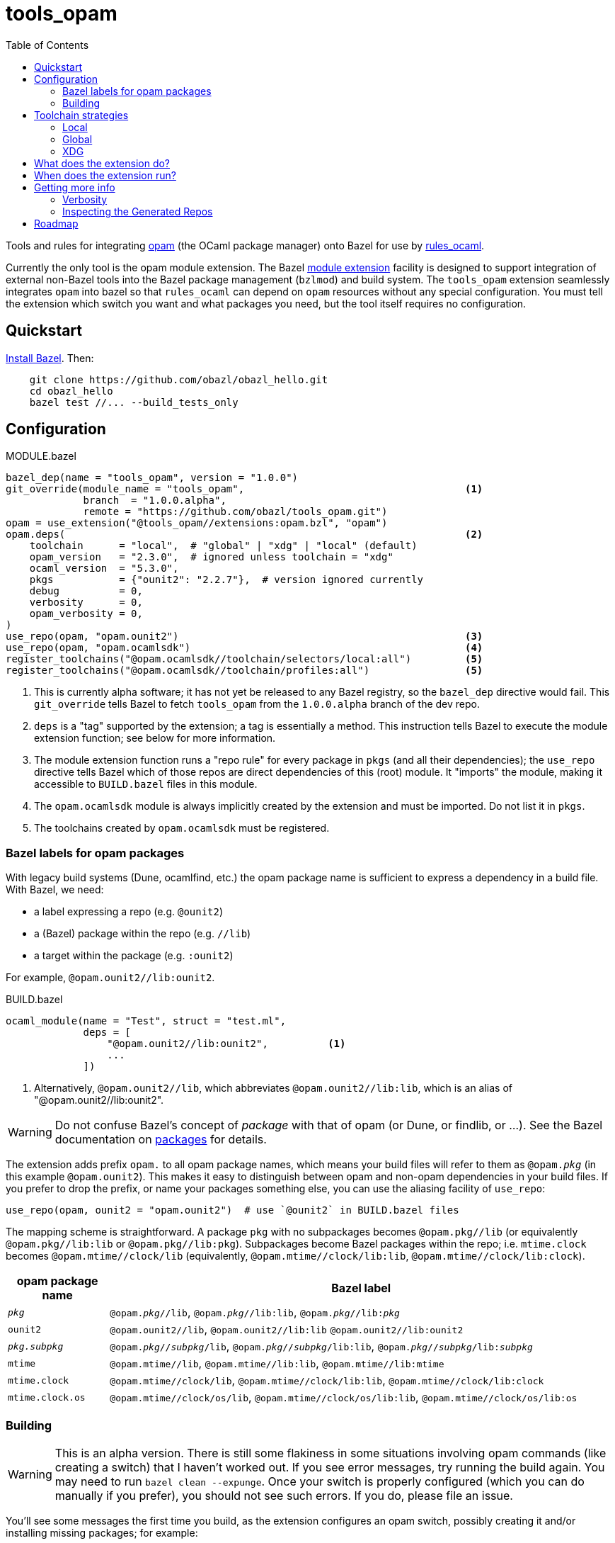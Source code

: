 = tools_opam
:toc: true

Tools and rules for integrating link:https://opam.ocaml.org/[opam] (the OCaml package manager) onto Bazel for use by link:https://github.com/obazl/rules_ocaml[rules_ocaml].

Currently the only tool is the opam module extension. The Bazel link:https://bazel.build/external/extension#repository_names_and_visibility[module extension] facility is designed to support integration of external
non-Bazel tools into the Bazel package management (`bzlmod`) and build
system.  The `tools_opam` extension seamlessly integrates `opam` into bazel so that
`rules_ocaml` can depend on `opam` resources without any special configuration. You must tell the extension which switch you want and what packages you need, but the tool itself requires no configuration.

== Quickstart

link:https://bazel.build/install[Install Bazel].  Then:

----
    git clone https://github.com/obazl/obazl_hello.git
    cd obazl_hello
    bazel test //... --build_tests_only
----


== Configuration

[source="starlark", title="MODULE.bazel"]
----
bazel_dep(name = "tools_opam", version = "1.0.0")
git_override(module_name = "tools_opam",                                     <1>
             branch  = "1.0.0.alpha",
             remote = "https://github.com/obazl/tools_opam.git")
opam = use_extension("@tools_opam//extensions:opam.bzl", "opam")
opam.deps(                                                                   <2>
    toolchain      = "local",  # "global" | "xdg" | "local" (default)
    opam_version   = "2.3.0",  # ignored unless toolchain = "xdg"
    ocaml_version  = "5.3.0",
    pkgs           = {"ounit2": "2.2.7"},  # version ignored currently
    debug          = 0,
    verbosity      = 0,
    opam_verbosity = 0,
)
use_repo(opam, "opam.ounit2")                                                <3>
use_repo(opam, "opam.ocamlsdk")                                              <4>
register_toolchains("@opam.ocamlsdk//toolchain/selectors/local:all")         <5>
register_toolchains("@opam.ocamlsdk//toolchain/profiles:all")                <5>
----
<1> This is currently alpha software; it has not yet be released to
any Bazel registry, so the `bazel_dep` directive would fail. This
`git_override` tells Bazel to fetch `tools_opam` from the
`1.0.0.alpha` branch of the dev repo.
<2> `deps` is a "tag" supported by the extension; a tag is essentially a method.  This instruction tells Bazel to execute the module extension function; see below for more information.
<3> The module extension function runs a "repo rule" for every package in `pkgs` (and all their dependencies); the `use_repo` directive tells Bazel which of those repos are direct dependencies of this (root) module. It "imports" the module, making it accessible to `BUILD.bazel` files in this module.
<4> The `opam.ocamlsdk` module is always implicitly created by the extension and must be imported. Do not list it in `pkgs`.
<5> The toolchains created by `opam.ocamlsdk` must be registered.

=== Bazel labels for opam packages

With legacy build systems (Dune, ocamlfind, etc.) the opam package
name is sufficient to express a dependency in a build file. With
Bazel, we need:

* a label expressing a repo (e.g. `@ounit2`)
* a (Bazel) package within the repo (e.g. `//lib`)
* a target within the package (e.g. `:ounit2`)

For example, `@opam.ounit2//lib:ounit2`.

[source="starlark", title="BUILD.bazel"]
----
ocaml_module(name = "Test", struct = "test.ml",
             deps = [
                 "@opam.ounit2//lib:ounit2",          <1>
                 ...
             ])
----
<1> Alternatively, `@opam.ounit2//lib`, which abbreviates `@opam.ounit2//lib:lib`, which is an alias of "@opam.ounit2//lib:ounit2".

WARNING: Do not confuse Bazel's concept of _package_ with that of opam (or Dune, or findlib, or ...). See the Bazel documentation on link:https://bazel.build/concepts/build-ref#packages[packages] for details.

The extension adds prefix `opam.` to all opam package names, which
means your build files will refer to them as `@opam._pkg_` (in this
example `@opam.ounit2`). This makes it easy to distinguish between
opam and non-opam dependencies in your build files. If you prefer to
drop the prefix, or name your packages something else, you can use the
aliasing facility of `use_repo`:

    use_repo(opam, ounit2 = "opam.ounit2")  # use `@ounit2` in BUILD.bazel files

The mapping scheme is straightforward. A package `+pkg+` with no
subpackages becomes `+@opam.pkg//lib+` (or equivalently
`+@opam.pkg//lib:lib+` or `+@opam.pkg//lib:pkg+`). Subpackages become
Bazel packages within the repo; i.e. `+mtime.clock+` becomes
`+@opam.mtime//clock/lib+` (equivalently, `+@opam.mtime//clock/lib:lib+`, `+@opam.mtime//clock/lib:clock+`).

[cols="1,5"]
|===
|opam package name | Bazel label

|`_pkg_` | `@opam._pkg_//lib`, `@opam._pkg_//lib:lib`,
`@opam._pkg_//libpass:[:]_pkg_`

|`+ounit2+`| `+@opam.ounit2//lib+`, `+@opam.ounit2//lib:lib+` `+@opam.ounit2//lib:ounit2+`

|`_pkg.subpkg_` | `@opam._pkg_//_subpkg_/lib`, `@opam._pkg_//_subpkg_/lib:lib`,
`@opam._pkg_//_subpkg_/libpass:[:]_subpkg_`


|`+mtime+` | `+@opam.mtime//lib+`, `+@opam.mtime//lib:lib+`, `+@opam.mtime//lib:mtime+`

|`+mtime.clock+` | `+@opam.mtime//clock/lib+`, `+@opam.mtime//clock/lib:lib+`, `+@opam.mtime//clock/lib:clock+`

|`+mtime.clock.os+` | `+@opam.mtime//clock/os/lib+`, `+@opam.mtime//clock/os/lib:lib+`, `+@opam.mtime//clock/os/lib:os+`

|===


=== Building

WARNING: This is an alpha version. There is still some flakiness in some
situations involving opam commands (like creating a switch) that I
haven't worked out. If you see error messages, try running the build
again. You may need to run `bazel clean --expunge`. Once your switch
is properly configured (which you can do manually if you prefer), you
should not see such errors.  If you do, please file an issue.

You'll see some messages the first time you build, as the extension
configures an opam switch, possibly creating it and/or installing
missing packages; for example:

----
Fetching module extension @@tools_opam+//extensions:opam.bzl%opam; Building @tools_opam//extensions/config
Fetching ... @@tools_opam+//extensions:opam.bzl%opam; Creating local switch for compiler 5.3.0 at /path/to/obazl_hello 54s
Fetching module extension @@tools_opam+//extensions:opam.bzl%opam; Installing pkg ounit2 (1 of 12) 15s
----

You can use the `verbosity` and `opam_verbosity` attributes to get
more information; see <<Getting more info>> below.

== Toolchain strategies

_Toolchain strategy_ refers to the _opam toolchain_ encompassing
`+opam+`, an opam `+switch+` containing an OCaml SDK (compilers,
tools, runtimes, standard library, etc.), and a set of opam packages
installed in the switch.

The opam "toolchain" is not to be confused with the _OCaml toolchains_
defined by `+rules_ocaml+`, which model the four basic OCaml compiler
types: `+ocamlopt.opt+` (sys>sys), `ocamlc.byte` (vm>vm),
`+ocamlopt.byte+` (vm>sys), and `+ocamlc.opt+` (sys>vm).

=== Local

By default the extension will use the local switch it it finds one. If
you have specified `ocaml_version` then the extension will check to
see if the compiler it uses matches and print a warning if not. If the
switch is missing required packages the extension will install them.

If you do not have a local switch, the extension will create one and
install your required packages.

=== Global

You can use the current global switch, even if you have a local
switch, by editing `MODULE.bazel` and changing `toolchain="local"`
to `toolchain="global"`.

If the extension finds that the version of the compiler in the current
switch does not match what you have specified in `ocaml_version`, it
will print a warning but proceed with the build.

If it finds that the current switch lacks any of the packages you
require, it will print an Error message and abort the build; it will
not automatically install them. You can override this by setting the
environment variable `OBAZL_FORCE_INSTALL=1`.

=== XDG

You can tell the extension to create the entire `+opam+` toolchain
(including opam) in your `XDG_DATA_HOME` directory (default:
`$HOME/.local/share`) by setting `toolchain="xdg"`. In that case, it
will:

* download opam (default version 2.3.0, overridable using the
  `opam_version` attribute) to `$XDG_DATA_HOME/obazl/opam/<opam_version>/bin/opam`
* initialize an opam root at `$XDG_DATA_HOME/obazl/opam/<opam_version>/root`
* create a switch, which will go in the root (e.g. `$XDG_DATA_HOME/obazl/opam/<opam_version>/root/5.3.0`)
* install your opam package dependencies in that switch

Such XDG toolchains are effectively global toolchains that are
quasi-private to Obazl. They are completely separate from your system
opam configuration. They will be shared across OBazl projects that use
`toolchain = "xdg"`.

WARNING: Currently the extension always uses `$HOME/.local/share`.
Support for using the `$XDG_DATA_HOME` environment variable will soon be added.

== What does the extension do?

* Ensures the requested switch is properly configured
  * If the switch already exists (local, global, or xdg), checks the version numbers and prints a warning on mismatch
  * For local and xdg toolchains:
    ** Creates the switch if needed
  * Checks that the required packages are installed
     ** for global switchs, will *not* install packages by default; you can force installation by setting the env variable `OBAZL_FORCE_INSTALL=1`.
     ** for local and xdg toolchains, installs any missing packages.

If your switch is already properly configured (e.g. your global switch has all the packages needed), then the extension executes no updating opam commands (but may run commands like `opam var prefix` etc.)

Once the requested switch is copacetic, the extension "registers" one
Bazel repo for each package installed in the switch, by running a
link:https://bazel.build/extending/repo[repository_rule]. Repo rules
are only _evaluated_ on demand; that is, their implementation
functions are executed only when they are required by a build.

The implementation of the repository rule runs a configuration tool,
written in C (srcs at link:extensions/config[extensions/config] and link:lib[lib]), that reads the `META` file of the opam package and then
generates the corresponding `MODULE.bazel` and `BUILD.bazel` files
that together serve to define the repo as a proxy for the opam
package. The `BUILD.bazel` file contains an `ocaml_import` rule target
that imports the compiled files etc. in the opam switch.

Finally, the configuration tool defines symlinks in the Bazel repo
linking to the files in the opam switch.

For more information see below, <<Inspecting the Generated Repos>>.


== When does the extension run?

The extension will run the first time you build. Bazel aggressively
caches things, so thereafter it will not need to run, unless you
change the `opam.deps` instruction in `MODULE.bazel`. That will
invalidate the cache and trigger a rerun.

The extension runs a `repository_rule` for each package. This only
registers the rule with Bazel; the implementation of the rule (which is what generates the BUILD.bazel files representing the opam package to Bazel) only runs on-demand.
See link:https://bazel.build/extending/repo#when_is_the_implementation_function_executed[When is the implementation function executed?] for more information.

See also link:https://bazel.build/extending/concepts#evaluation-model[Evaluation model].



== Getting more info

The transient messages you may see as the build proceeds are logged by
Bazel. Show the location of the log file by running `bazel info command_log`.
An easy way to inspect the log is to define an alias *before* running the build:

    alias "bl=less -R `bazel info command_log`"

Then `$ bl` will show the log.  As a convenience, you can just

    $ source tools/source.me

=== Verbosity

You can also ask the `tools_opam` extension to run more verbosely by
setting the `verbosity` attribute in `MODULE.bazel` to a value greater
than 0.  For this to take effect, run `$ bazel clean` first.

When `toolchain` is set to `local` or `xdg`, the extension will
execute opam commands as needed to install and/or configure the
switch. You can inspect these commands by setting `opam_verbosity` to
a number greater than zero in `MODULE.bazel`. Setting `1` will just
print the commands; values greater than `1` will pass `-vv..` to the
opam commands, where the number of `v`s is `opam_verbosity - 1`. For
example, setting `opam_verbosity = 3` will pass `-vv`.

=== Inspecting the Generated Repos

Bazel places the generated repos in the `external` subdirectory of the
`output_base`,  which you can find by running `$ bazel info output_base`.

    $ ls `bazel info output_base`/external

The repositories generated by the `tools_opam` extension look like this:

----
tools_opam+
tools_opam++opam+opam.ocamlsdk
tools_opam++opam+opam.ounit2
tools_opam++opam+opam.seq
tools_opam++opam+opam.stdlib-shims
tools_opam++opam+opam.stublibs
----

Note the structure: concatenation of `_rootmodule_pass:[+]`,
`pass:[+]_extension_+`, and `_repo_`.

IMPORTANT: This is the form of "canonical" names. In this example, the
_apparent_ name of the ounit2 repo is `opam.ounit2`; its canonical
name is `tools_opampass:[++]opam+opam.ounit2`. In a Bazel label, the former
corresponds to `@opam.ounit2` (one `@`) and the latter is
`@@tools_opam++opam+opam.ounit2` (two `@@`). For more information
see link:https://bazel.build/external/module#repository_names_and_strict_deps[Repository names and strict deps] and link:https://bazel.build/external/extension#repository_names_and_visibility[Repository names and visibility].

The extension derives the repo name by prefixing `opam.` to the opam
package name. If you prefer not to use the prefix in your build code
(e.g. you want `@ounit2` rather than `@opam.ounit2`), you can write
(in `MODULE.bazel`) `use_repo(opam, ounit2="opam.ounit2")` instead
of `use_repo(opam, "opam.ounit2")`. This aliasing is local; the name
of the repo remains `tools_opam++opam+opam.ounit2`.

To view the symlinks created by the repo rule for `ounit2`:

    ls `bazel info output_base`/external/tools_opam++opam+opam.ounit2/lib

You can inspect everything in the repo using standard shell tools.
Alternatively, you can use Bazel's query functionality.

     bazel query @opam.ounit2//lib:all --output=build

This will print the build code for all targets in the `@opam.ounit2//lib` package. You can also provide a specific build target, in which case Bazel will print just the fragment of the build file:

     bazel query @opam.ounit2//lib:ounit2 --output=build

You can list all the files (including cmxa, cmi, cmx etc.) that are
dependencies of any target:

    bazel query 'kind("source file", deps(@opam.ounit2//lib))'

This will show all files in the complete dependency graph of
`@opam.ounit2//lib` (which is an abbreviation of
`@opam.ounit2//lib:lib`, which in turn is aliased to
`@opam.ounit2//lib:ounit2`). In this case the sources include a
dependency on package `stdlib-shims`:

    @@tools_opam++opam+opam.stdlib-shims//lib:stdlib_shims.cma
    @@tools_opam++opam+opam.stdlib-shims//lib:stdlib_shims.cmxa

To limit the list to direct file dependencies, add a depth argument
(`1`) to the `deps` function:

    bazel query 'kind("source file", deps(@@tools_opam++opam+opam.ounit2//lib/..., 1))
    @opam.ounit2//lib:oUnit.a
    @opam.ounit2//lib:oUnit.cma
    @opam.ounit2//lib:oUnit.cmi
    @opam.ounit2//lib:oUnit.cmt
    @opam.ounit2//lib:oUnit.cmti
    @opam.ounit2//lib:oUnit.cmx
    @opam.ounit2//lib:oUnit.cmxa
    @opam.ounit2//lib:oUnit.cmxs
    @opam.ounit2//lib:oUnit.ml
    @opam.ounit2//lib:oUnit.mli
    @opam.ounit2//lib:oUnit2.cmi
    @opam.ounit2//lib:oUnit2.cmt
    @opam.ounit2//lib:oUnit2.cmti
    @opam.ounit2//lib:oUnit2.cmx
    @opam.ounit2//lib:oUnit2.ml
    @opam.ounit2//lib:oUnit2.mli

Many other queries are possible. For example:

Show the entire dependency list:

    bazel query 'deps(@opam.ounit2//lib:ounit2)'

Show direct dependencies (depth=1):

    bazel query 'deps(@opam.ounit2//lib:ounit2, 1)'

Show only the deps in the `deps` attribute of the target:

    bazel query 'labels(deps, @opam.ounit2//lib:ounit2)'
    @opam.ocamlsdk//lib/unix:unix
    @opam.ounit2//advanced/lib:lib
    @@tools_opam++opam+opam.seq//lib:lib

== Roadmap

* Acquiring the list of required packges from the `opam` package file.

* Generation of an `opam` package file from `MODULE.bazel`.

